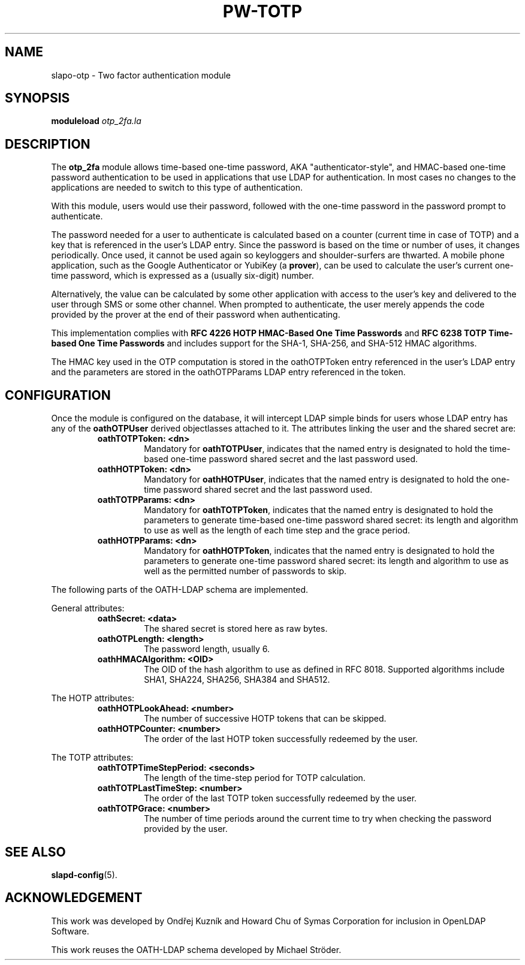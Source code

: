 .TH PW-TOTP 5 "2018/6/29" "SLAPO-OTP_2FA"
.\" Copyright 2015-2021 The OpenLDAP Foundation.
.\" Portions Copyright 2015 by Howard Chu, Symas Corp. All rights reserved.
.\" Portions Copyright 2018 by Ondřej Kuzník, Symas Corp. All rights reserved.
.\" Copying restrictions apply.  See COPYRIGHT/LICENSE.
.SH NAME
slapo-otp \- Two factor authentication module
.SH SYNOPSIS
.B moduleload
.I otp_2fa.la
.SH DESCRIPTION
The
.B otp_2fa
module allows time-based one-time password, AKA "authenticator-style", and
HMAC-based one-time password authentication to be used in applications that use
LDAP for authentication. In most cases no changes to the applications are
needed to switch to this type of authentication.

With this module, users would use their password, followed with the one-time
password in the password prompt to authenticate.

The password needed for a user to authenticate is calculated based on a counter
(current time in case of TOTP) and a key that is referenced in the user's LDAP
entry. Since the password is based on the time or number of uses, it changes
periodically. Once used, it cannot be used again so keyloggers and
shoulder-surfers are thwarted. A mobile phone application, such as the Google
Authenticator or YubiKey (a
.BR prover ),
can be used to calculate the user's current one-time password, which is
expressed as a (usually six-digit) number.

Alternatively, the value can be calculated by some other application with
access to the user's key and delivered to the user through SMS or some other
channel. When prompted to authenticate, the user merely appends the code
provided by the prover at the end of their password when authenticating.

This implementation complies with
.B RFC 4226 HOTP HMAC-Based One Time Passwords
and
.B RFC 6238 TOTP Time-based One Time Passwords
and includes support for the SHA-1, SHA-256, and SHA-512 HMAC
algorithms.

The HMAC key used in the OTP computation is stored in the oathOTPToken entry referenced in
the user's LDAP entry and the parameters are stored in the oathOTPParams LDAP
entry referenced in the token.

.SH CONFIGURATION
Once the module is configured on the database, it will intercept LDAP simple
binds for users whose LDAP entry has any of the
.B oathOTPUser
derived objectlasses attached to it. The attributes linking the user and the
shared secret are:

.RS
.TP
.B oathTOTPToken: <dn>
Mandatory for
.BR oathTOTPUser ,
indicates that the named entry is designated to hold the time-based one-time
password shared secret and the last password used.
.TP
.B oathHOTPToken: <dn>
Mandatory for
.BR oathHOTPUser ,
indicates that the named entry is designated to hold the one-time password
shared secret and the last password used.
.TP
.B oathTOTPParams: <dn>
Mandatory for
.BR oathTOTPToken ,
indicates that the named entry is designated to hold the parameters to generate
time-based one-time password shared secret: its length and algorithm to use as
well as the length of each time step and the grace period.
.TP
.B oathHOTPParams: <dn>
Mandatory for
.BR oathHOTPToken ,
indicates that the named entry is designated to hold the parameters to generate
one-time password shared secret: its length and algorithm to use as well as the
permitted number of passwords to skip.
.RE

The following parts of the OATH-LDAP schema are implemented.

General attributes:

.RS
.TP
.B oathSecret: <data>
The shared secret is stored here as raw bytes.
.TP
.B oathOTPLength: <length>
The password length, usually 6.
.TP
.B oathHMACAlgorithm: <OID>
The OID of the hash algorithm to use as defined in RFC 8018.
Supported algorithms include SHA1, SHA224, SHA256, SHA384 and SHA512.
.RE

The HOTP attributes:

.RS
.TP
.B oathHOTPLookAhead: <number>
The number of successive HOTP tokens that can be skipped.
.TP
.B oathHOTPCounter: <number>
The order of the last HOTP token successfully redeemed by the user.
.RE

The TOTP attributes:

.RS
.TP
.B oathTOTPTimeStepPeriod: <seconds>
The length of the time-step period for TOTP calculation.
.TP
.B oathTOTPLastTimeStep: <number>
The order of the last TOTP token successfully redeemed by the user.
.TP
.B oathTOTPGrace: <number>
The number of time periods around the current time to try when checking the
password provided by the user.
.RE

.SH "SEE ALSO"
.BR slapd\-config (5).

.SH ACKNOWLEDGEMENT
This work was developed by Ondřej Kuzník and Howard Chu of Symas Corporation
for inclusion in OpenLDAP Software.

This work reuses the OATH-LDAP schema developed by Michael Ströder.
